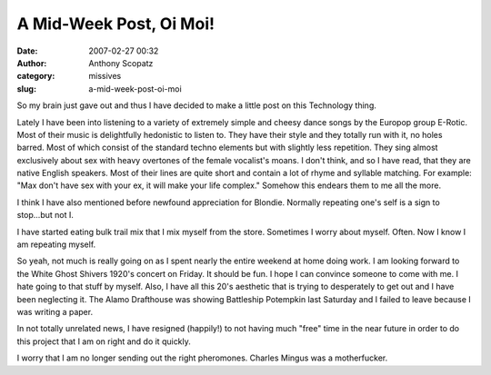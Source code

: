 A Mid-Week Post, Oi Moi!
########################
:date: 2007-02-27 00:32
:author: Anthony Scopatz
:category: missives
:slug: a-mid-week-post-oi-moi

So my brain just gave out and thus I have decided to make a little post
on this Technology thing.

Lately I have been into listening to a variety of extremely simple and
cheesy dance songs by the Europop group E-Rotic. Most of their music is
delightfully hedonistic to listen to. They have their style and they
totally run with it, no holes barred. Most of which consist of the
standard techno elements but with slightly less repetition. They sing
almost exclusively about sex with heavy overtones of the female
vocalist's moans. I don't think, and so I have read, that they are
native English speakers. Most of their lines are quite short and contain
a lot of rhyme and syllable matching. For example: "Max don't have sex
with your ex, it will make your life complex." Somehow this endears them
to me all the more.

I think I have also mentioned before newfound appreciation for Blondie.
Normally repeating one's self is a sign to stop...but not I.

I have started eating bulk trail mix that I mix myself from the store.
Sometimes I worry about myself. Often. Now I know I am repeating myself.

So yeah, not much is really going on as I spent nearly the entire
weekend at home doing work. I am looking forward to the White Ghost
Shivers 1920's concert on Friday. It should be fun. I hope I can
convince someone to come with me. I hate going to that stuff by myself.
Also, I have all this 20's aesthetic that is trying to desperately to
get out and I have been neglecting it. The Alamo Drafthouse was showing
Battleship Potempkin last Saturday and I failed to leave because I was
writing a paper.

In not totally unrelated news, I have resigned (happily!) to not having
much "free" time in the near future in order to do this project that I
am on right and do it quickly.

I worry that I am no longer sending out the right pheromones. Charles
Mingus was a motherfucker.
